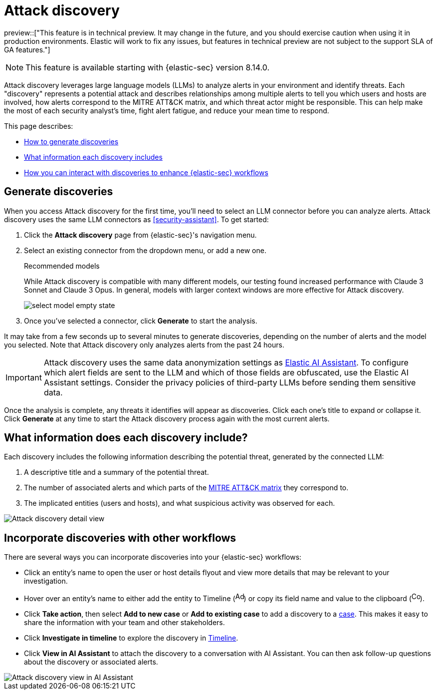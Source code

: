 [[attack-discovery]]
[chapter]
= Attack discovery

:frontmatter-description: Accelerate threat identification by triaging alerts with a large language model.
:frontmatter-tags-products: [security]
:frontmatter-tags-content-type: [overview]
:frontmatter-tags-user-goals: [get-started]

preview::["This feature is in technical preview. It may change in the future, and you should exercise caution when using it in production environments. Elastic will work to fix any issues, but features in technical preview are not subject to the support SLA of GA features."]

NOTE: This feature is available starting with {elastic-sec} version 8.14.0.

Attack discovery leverages large language models (LLMs) to analyze alerts in your environment and identify threats. Each "discovery" represents a potential attack and describes relationships among multiple alerts to tell you which users and hosts are involved, how alerts correspond to the MITRE ATT&CK matrix, and which threat actor might be responsible. This can help make the most of each security analyst's time, fight alert fatigue, and reduce your mean time to respond.

This page describes:

* <<attack-discovery-generate-discoveries, How to generate discoveries>>
* <<attack-discovery-what-info, What information each discovery includes>>
* <<attack-discovery-workflows, How you can interact with discoveries to enhance {elastic-sec} workflows>>

[[attack-discovery-generate-discoveries]]
[discrete]
== Generate discoveries

When you access Attack discovery for the first time, you'll need to select an LLM connector before you can analyze alerts. Attack discovery uses the same LLM connectors as <<security-assistant>>. To get started:

. Click the **Attack discovery** page from {elastic-sec}'s navigation menu.
. Select an existing connector from the dropdown menu, or add a new one.
+
.Recommended models
[sidebar]
--
While Attack discovery is compatible with many different models, our testing found increased performance with Claude 3 Sonnet and Claude 3 Opus. In general, models with larger context windows are more effective for Attack discovery.
--
+
image::images/select-model-empty-state.png[]
+
. Once you've selected a connector, click **Generate** to start the analysis.

It may take from a few seconds up to several minutes to generate discoveries, depending on the number of alerts and the model you selected. Note that Attack discovery only analyzes alerts from the past 24 hours.

IMPORTANT: Attack discovery uses the same data anonymization settings as <<security-assistant, Elastic AI Assistant>>. To configure which alert fields are sent to the LLM and which of those fields are obfuscated, use the Elastic AI Assistant settings. Consider the privacy policies of third-party LLMs before sending them sensitive data.

Once the analysis is complete, any threats it identifies will appear as discoveries. Click each one's title to expand or collapse it. Click **Generate** at any time to start the Attack discovery process again with the most current alerts.

[[attack-discovery-what-info]]
[discrete]
== What information does each discovery include?

Each discovery includes the following information describing the potential threat, generated by the connected LLM:

. A descriptive title and a summary of the potential threat.
. The number of associated alerts and which parts of the https://attack.mitre.org/[MITRE ATT&CK matrix] they correspond to.
. The implicated entities (users and hosts), and what suspicious activity was observed for each.

image::images/attack-discovery-full-card.png[Attack discovery detail view]

[[attack-discovery-workflows]]
[discrete]
== Incorporate discoveries with other workflows

There are several ways you can incorporate discoveries into your {elastic-sec} workflows:

* Click an entity's name to open the user or host details flyout and view more details that may be relevant to your investigation.
* Hover over an entity's name to either add the entity to Timeline (image:images/icon-add-to-timeline.png[Add to timeline icon,17,18]) or copy its field name and value to the clipboard (image:images/icon-copy.png[Copy to clipboard icon,17,18]). 
* Click **Take action**, then select **Add to new case** or **Add to existing case** to add a discovery to a <<cases-overview, case>>. This makes it easy to share the information with your team and other stakeholders.
* Click **Investigate in timeline** to explore the discovery in <<timelines-ui, Timeline>>.
* Click **View in AI Assistant** to attach the discovery to a conversation with AI Assistant. You can then ask follow-up questions about the discovery or associated alerts. 

image::images/add-discovery-to-assistant.gif[Attack discovery view in AI Assistant]
